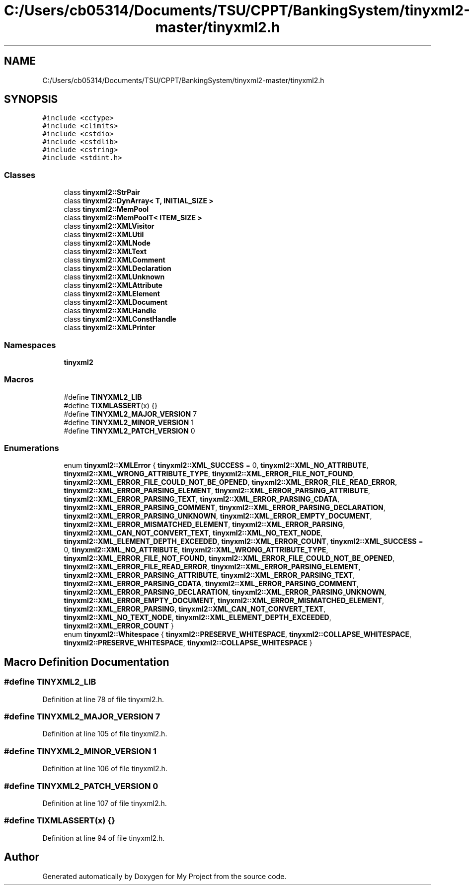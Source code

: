 .TH "C:/Users/cb05314/Documents/TSU/CPPT/BankingSystem/tinyxml2-master/tinyxml2.h" 3 "Sun Feb 16 2020" "My Project" \" -*- nroff -*-
.ad l
.nh
.SH NAME
C:/Users/cb05314/Documents/TSU/CPPT/BankingSystem/tinyxml2-master/tinyxml2.h
.SH SYNOPSIS
.br
.PP
\fC#include <cctype>\fP
.br
\fC#include <climits>\fP
.br
\fC#include <cstdio>\fP
.br
\fC#include <cstdlib>\fP
.br
\fC#include <cstring>\fP
.br
\fC#include <stdint\&.h>\fP
.br

.SS "Classes"

.in +1c
.ti -1c
.RI "class \fBtinyxml2::StrPair\fP"
.br
.ti -1c
.RI "class \fBtinyxml2::DynArray< T, INITIAL_SIZE >\fP"
.br
.ti -1c
.RI "class \fBtinyxml2::MemPool\fP"
.br
.ti -1c
.RI "class \fBtinyxml2::MemPoolT< ITEM_SIZE >\fP"
.br
.ti -1c
.RI "class \fBtinyxml2::XMLVisitor\fP"
.br
.ti -1c
.RI "class \fBtinyxml2::XMLUtil\fP"
.br
.ti -1c
.RI "class \fBtinyxml2::XMLNode\fP"
.br
.ti -1c
.RI "class \fBtinyxml2::XMLText\fP"
.br
.ti -1c
.RI "class \fBtinyxml2::XMLComment\fP"
.br
.ti -1c
.RI "class \fBtinyxml2::XMLDeclaration\fP"
.br
.ti -1c
.RI "class \fBtinyxml2::XMLUnknown\fP"
.br
.ti -1c
.RI "class \fBtinyxml2::XMLAttribute\fP"
.br
.ti -1c
.RI "class \fBtinyxml2::XMLElement\fP"
.br
.ti -1c
.RI "class \fBtinyxml2::XMLDocument\fP"
.br
.ti -1c
.RI "class \fBtinyxml2::XMLHandle\fP"
.br
.ti -1c
.RI "class \fBtinyxml2::XMLConstHandle\fP"
.br
.ti -1c
.RI "class \fBtinyxml2::XMLPrinter\fP"
.br
.in -1c
.SS "Namespaces"

.in +1c
.ti -1c
.RI " \fBtinyxml2\fP"
.br
.in -1c
.SS "Macros"

.in +1c
.ti -1c
.RI "#define \fBTINYXML2_LIB\fP"
.br
.ti -1c
.RI "#define \fBTIXMLASSERT\fP(x)   {}"
.br
.ti -1c
.RI "#define \fBTINYXML2_MAJOR_VERSION\fP   7"
.br
.ti -1c
.RI "#define \fBTINYXML2_MINOR_VERSION\fP   1"
.br
.ti -1c
.RI "#define \fBTINYXML2_PATCH_VERSION\fP   0"
.br
.in -1c
.SS "Enumerations"

.in +1c
.ti -1c
.RI "enum \fBtinyxml2::XMLError\fP { \fBtinyxml2::XML_SUCCESS\fP = 0, \fBtinyxml2::XML_NO_ATTRIBUTE\fP, \fBtinyxml2::XML_WRONG_ATTRIBUTE_TYPE\fP, \fBtinyxml2::XML_ERROR_FILE_NOT_FOUND\fP, \fBtinyxml2::XML_ERROR_FILE_COULD_NOT_BE_OPENED\fP, \fBtinyxml2::XML_ERROR_FILE_READ_ERROR\fP, \fBtinyxml2::XML_ERROR_PARSING_ELEMENT\fP, \fBtinyxml2::XML_ERROR_PARSING_ATTRIBUTE\fP, \fBtinyxml2::XML_ERROR_PARSING_TEXT\fP, \fBtinyxml2::XML_ERROR_PARSING_CDATA\fP, \fBtinyxml2::XML_ERROR_PARSING_COMMENT\fP, \fBtinyxml2::XML_ERROR_PARSING_DECLARATION\fP, \fBtinyxml2::XML_ERROR_PARSING_UNKNOWN\fP, \fBtinyxml2::XML_ERROR_EMPTY_DOCUMENT\fP, \fBtinyxml2::XML_ERROR_MISMATCHED_ELEMENT\fP, \fBtinyxml2::XML_ERROR_PARSING\fP, \fBtinyxml2::XML_CAN_NOT_CONVERT_TEXT\fP, \fBtinyxml2::XML_NO_TEXT_NODE\fP, \fBtinyxml2::XML_ELEMENT_DEPTH_EXCEEDED\fP, \fBtinyxml2::XML_ERROR_COUNT\fP, \fBtinyxml2::XML_SUCCESS\fP = 0, \fBtinyxml2::XML_NO_ATTRIBUTE\fP, \fBtinyxml2::XML_WRONG_ATTRIBUTE_TYPE\fP, \fBtinyxml2::XML_ERROR_FILE_NOT_FOUND\fP, \fBtinyxml2::XML_ERROR_FILE_COULD_NOT_BE_OPENED\fP, \fBtinyxml2::XML_ERROR_FILE_READ_ERROR\fP, \fBtinyxml2::XML_ERROR_PARSING_ELEMENT\fP, \fBtinyxml2::XML_ERROR_PARSING_ATTRIBUTE\fP, \fBtinyxml2::XML_ERROR_PARSING_TEXT\fP, \fBtinyxml2::XML_ERROR_PARSING_CDATA\fP, \fBtinyxml2::XML_ERROR_PARSING_COMMENT\fP, \fBtinyxml2::XML_ERROR_PARSING_DECLARATION\fP, \fBtinyxml2::XML_ERROR_PARSING_UNKNOWN\fP, \fBtinyxml2::XML_ERROR_EMPTY_DOCUMENT\fP, \fBtinyxml2::XML_ERROR_MISMATCHED_ELEMENT\fP, \fBtinyxml2::XML_ERROR_PARSING\fP, \fBtinyxml2::XML_CAN_NOT_CONVERT_TEXT\fP, \fBtinyxml2::XML_NO_TEXT_NODE\fP, \fBtinyxml2::XML_ELEMENT_DEPTH_EXCEEDED\fP, \fBtinyxml2::XML_ERROR_COUNT\fP }"
.br
.ti -1c
.RI "enum \fBtinyxml2::Whitespace\fP { \fBtinyxml2::PRESERVE_WHITESPACE\fP, \fBtinyxml2::COLLAPSE_WHITESPACE\fP, \fBtinyxml2::PRESERVE_WHITESPACE\fP, \fBtinyxml2::COLLAPSE_WHITESPACE\fP }"
.br
.in -1c
.SH "Macro Definition Documentation"
.PP 
.SS "#define TINYXML2_LIB"

.PP
Definition at line 78 of file tinyxml2\&.h\&.
.SS "#define TINYXML2_MAJOR_VERSION   7"

.PP
Definition at line 105 of file tinyxml2\&.h\&.
.SS "#define TINYXML2_MINOR_VERSION   1"

.PP
Definition at line 106 of file tinyxml2\&.h\&.
.SS "#define TINYXML2_PATCH_VERSION   0"

.PP
Definition at line 107 of file tinyxml2\&.h\&.
.SS "#define TIXMLASSERT(x)   {}"

.PP
Definition at line 94 of file tinyxml2\&.h\&.
.SH "Author"
.PP 
Generated automatically by Doxygen for My Project from the source code\&.
